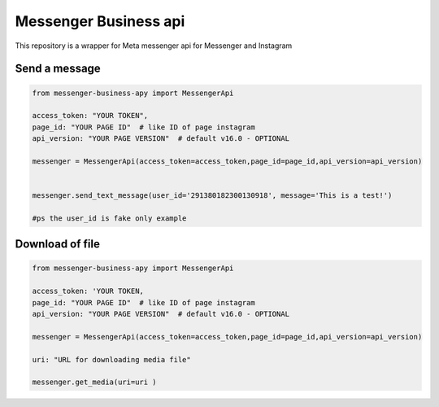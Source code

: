 Messenger Business api
======================

This repository is a wrapper for Meta messenger api for Messenger and
Instagram

Send a message
--------------

.. code:: python

   from messenger-business-apy import MessengerApi

   access_token: "YOUR TOKEN", 
   page_id: "YOUR PAGE ID"  # like ID of page instagram
   api_version: "YOUR PAGE VERSION"  # default v16.0 - OPTIONAL

   messenger = MessengerApi(access_token=access_token,page_id=page_id,api_version=api_version)


   messenger.send_text_message(user_id='291380182300130918', message='This is a test!')

   #ps the user_id is fake only example

Download of file
----------------

.. code:: python

   from messenger-business-apy import MessengerApi

   access_token: 'YOUR TOKEN, 
   page_id: "YOUR PAGE ID"  # like ID of page instagram
   api_version: "YOUR PAGE VERSION"  # default v16.0 - OPTIONAL

   messenger = MessengerApi(access_token=access_token,page_id=page_id,api_version=api_version)

   uri: "URL for downloading media file" 

   messenger.get_media(uri=uri )

